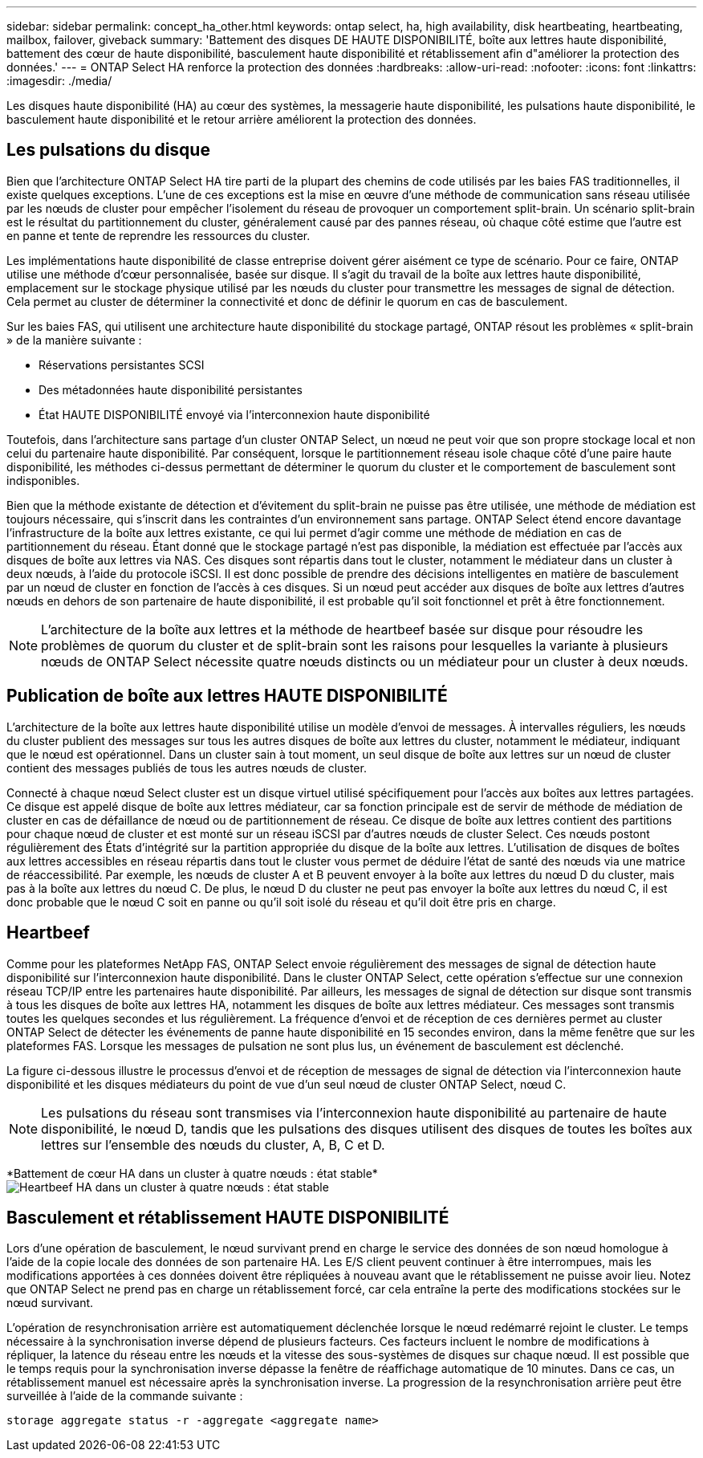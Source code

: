 ---
sidebar: sidebar 
permalink: concept_ha_other.html 
keywords: ontap select, ha, high availability, disk heartbeating, heartbeating, mailbox, failover, giveback 
summary: 'Battement des disques DE HAUTE DISPONIBILITÉ, boîte aux lettres haute disponibilité, battement des cœur de haute disponibilité, basculement haute disponibilité et rétablissement afin d"améliorer la protection des données.' 
---
= ONTAP Select HA renforce la protection des données
:hardbreaks:
:allow-uri-read: 
:nofooter: 
:icons: font
:linkattrs: 
:imagesdir: ./media/


[role="lead"]
Les disques haute disponibilité (HA) au cœur des systèmes, la messagerie haute disponibilité, les pulsations haute disponibilité, le basculement haute disponibilité et le retour arrière améliorent la protection des données.



== Les pulsations du disque

Bien que l'architecture ONTAP Select HA tire parti de la plupart des chemins de code utilisés par les baies FAS traditionnelles, il existe quelques exceptions. L'une de ces exceptions est la mise en œuvre d'une méthode de communication sans réseau utilisée par les nœuds de cluster pour empêcher l'isolement du réseau de provoquer un comportement split-brain. Un scénario split-brain est le résultat du partitionnement du cluster, généralement causé par des pannes réseau, où chaque côté estime que l'autre est en panne et tente de reprendre les ressources du cluster.

Les implémentations haute disponibilité de classe entreprise doivent gérer aisément ce type de scénario. Pour ce faire, ONTAP utilise une méthode d'cœur personnalisée, basée sur disque. Il s'agit du travail de la boîte aux lettres haute disponibilité, emplacement sur le stockage physique utilisé par les nœuds du cluster pour transmettre les messages de signal de détection. Cela permet au cluster de déterminer la connectivité et donc de définir le quorum en cas de basculement.

Sur les baies FAS, qui utilisent une architecture haute disponibilité du stockage partagé, ONTAP résout les problèmes « split-brain » de la manière suivante :

* Réservations persistantes SCSI
* Des métadonnées haute disponibilité persistantes
* État HAUTE DISPONIBILITÉ envoyé via l'interconnexion haute disponibilité


Toutefois, dans l'architecture sans partage d'un cluster ONTAP Select, un nœud ne peut voir que son propre stockage local et non celui du partenaire haute disponibilité. Par conséquent, lorsque le partitionnement réseau isole chaque côté d'une paire haute disponibilité, les méthodes ci-dessus permettant de déterminer le quorum du cluster et le comportement de basculement sont indisponibles.

Bien que la méthode existante de détection et d'évitement du split-brain ne puisse pas être utilisée, une méthode de médiation est toujours nécessaire, qui s'inscrit dans les contraintes d'un environnement sans partage. ONTAP Select étend encore davantage l'infrastructure de la boîte aux lettres existante, ce qui lui permet d'agir comme une méthode de médiation en cas de partitionnement du réseau. Étant donné que le stockage partagé n'est pas disponible, la médiation est effectuée par l'accès aux disques de boîte aux lettres via NAS. Ces disques sont répartis dans tout le cluster, notamment le médiateur dans un cluster à deux nœuds, à l'aide du protocole iSCSI. Il est donc possible de prendre des décisions intelligentes en matière de basculement par un nœud de cluster en fonction de l'accès à ces disques. Si un nœud peut accéder aux disques de boîte aux lettres d'autres nœuds en dehors de son partenaire de haute disponibilité, il est probable qu'il soit fonctionnel et prêt à être fonctionnement.


NOTE: L'architecture de la boîte aux lettres et la méthode de heartbeef basée sur disque pour résoudre les problèmes de quorum du cluster et de split-brain sont les raisons pour lesquelles la variante à plusieurs nœuds de ONTAP Select nécessite quatre nœuds distincts ou un médiateur pour un cluster à deux nœuds.



== Publication de boîte aux lettres HAUTE DISPONIBILITÉ

L'architecture de la boîte aux lettres haute disponibilité utilise un modèle d'envoi de messages. À intervalles réguliers, les nœuds du cluster publient des messages sur tous les autres disques de boîte aux lettres du cluster, notamment le médiateur, indiquant que le nœud est opérationnel. Dans un cluster sain à tout moment, un seul disque de boîte aux lettres sur un nœud de cluster contient des messages publiés de tous les autres nœuds de cluster.

Connecté à chaque nœud Select cluster est un disque virtuel utilisé spécifiquement pour l'accès aux boîtes aux lettres partagées. Ce disque est appelé disque de boîte aux lettres médiateur, car sa fonction principale est de servir de méthode de médiation de cluster en cas de défaillance de nœud ou de partitionnement de réseau. Ce disque de boîte aux lettres contient des partitions pour chaque nœud de cluster et est monté sur un réseau iSCSI par d'autres nœuds de cluster Select. Ces nœuds postont régulièrement des États d'intégrité sur la partition appropriée du disque de la boîte aux lettres. L'utilisation de disques de boîtes aux lettres accessibles en réseau répartis dans tout le cluster vous permet de déduire l'état de santé des nœuds via une matrice de réaccessibilité. Par exemple, les nœuds de cluster A et B peuvent envoyer à la boîte aux lettres du nœud D du cluster, mais pas à la boîte aux lettres du nœud C. De plus, le nœud D du cluster ne peut pas envoyer la boîte aux lettres du nœud C, il est donc probable que le nœud C soit en panne ou qu'il soit isolé du réseau et qu'il doit être pris en charge.



== Heartbeef

Comme pour les plateformes NetApp FAS, ONTAP Select envoie régulièrement des messages de signal de détection haute disponibilité sur l'interconnexion haute disponibilité. Dans le cluster ONTAP Select, cette opération s'effectue sur une connexion réseau TCP/IP entre les partenaires haute disponibilité. Par ailleurs, les messages de signal de détection sur disque sont transmis à tous les disques de boîte aux lettres HA, notamment les disques de boîte aux lettres médiateur. Ces messages sont transmis toutes les quelques secondes et lus régulièrement. La fréquence d'envoi et de réception de ces dernières permet au cluster ONTAP Select de détecter les événements de panne haute disponibilité en 15 secondes environ, dans la même fenêtre que sur les plateformes FAS. Lorsque les messages de pulsation ne sont plus lus, un événement de basculement est déclenché.

La figure ci-dessous illustre le processus d'envoi et de réception de messages de signal de détection via l'interconnexion haute disponibilité et les disques médiateurs du point de vue d'un seul nœud de cluster ONTAP Select, nœud C.


NOTE: Les pulsations du réseau sont transmises via l'interconnexion haute disponibilité au partenaire de haute disponibilité, le nœud D, tandis que les pulsations des disques utilisent des disques de toutes les boîtes aux lettres sur l'ensemble des nœuds du cluster, A, B, C et D.

*Battement de cœur HA dans un cluster à quatre nœuds : état stable*image:DDHA_05.jpg["Heartbeef HA dans un cluster à quatre nœuds : état stable"]



== Basculement et rétablissement HAUTE DISPONIBILITÉ

Lors d'une opération de basculement, le nœud survivant prend en charge le service des données de son nœud homologue à l'aide de la copie locale des données de son partenaire HA. Les E/S client peuvent continuer à être interrompues, mais les modifications apportées à ces données doivent être répliquées à nouveau avant que le rétablissement ne puisse avoir lieu. Notez que ONTAP Select ne prend pas en charge un rétablissement forcé, car cela entraîne la perte des modifications stockées sur le nœud survivant.

L'opération de resynchronisation arrière est automatiquement déclenchée lorsque le nœud redémarré rejoint le cluster. Le temps nécessaire à la synchronisation inverse dépend de plusieurs facteurs. Ces facteurs incluent le nombre de modifications à répliquer, la latence du réseau entre les nœuds et la vitesse des sous-systèmes de disques sur chaque nœud. Il est possible que le temps requis pour la synchronisation inverse dépasse la fenêtre de réaffichage automatique de 10 minutes. Dans ce cas, un rétablissement manuel est nécessaire après la synchronisation inverse. La progression de la resynchronisation arrière peut être surveillée à l'aide de la commande suivante :

[listing]
----
storage aggregate status -r -aggregate <aggregate name>
----